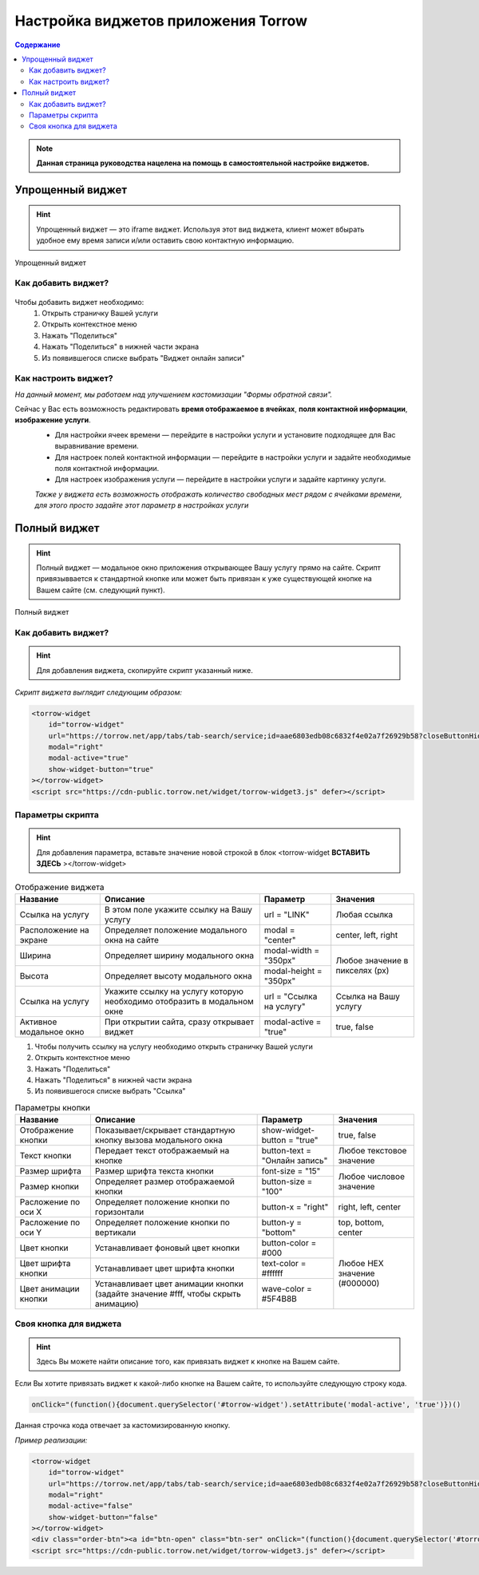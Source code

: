 
=========================
Настройка виджетов приложения Torrow
=========================

.. contents:: Содержание

.. note:: **Данная страница руководства нацелена на помощь в самостоятельной настройке виджетов.**

.. _widgeteasyform:

Упрощенный виджет
--------------------
.. hint:: Упрощенный виджет — это iframe виджет. Используя этот вид виджета, клиент может вбырать удобное ему время записи и/или оставить свою контактную информацию.

.. figure:: media/widgetV.png
       :scale: 50 %
       :align: center
       :alt: Альтернативный текст

       Упрощенный виджет
~~~~~~~~~~~~~~~~~~~~
Как добавить виджет?
~~~~~~~~~~~~~~~~~~~~

 .. |точка| image:: media/tochka.png
      :width: 21
      :alt: alternative text

Чтобы добавить виджет необходимо:
    1. Открыть страничку Вашей услуги
    2. Открыть контекстное меню |точка|
    3. Нажать "Поделиться"
    4. Нажать "Поделиться" в нижней части экрана
    5. Из появившегося списке выбрать "Виджет онлайн записи"

~~~~~~~~~~~~~~~~~~~~~
Как настроить виджет?
~~~~~~~~~~~~~~~~~~~~~
*На данный момент, мы работаем над улучшением кастомизации "Формы обратной связи".*

Сейчас у Вас есть возможность редактировать **время отображаемое в ячейках**, **поля контактной информации**, **изображение услуги**.
     * Для настройки ячеек времени — перейдите в настройки услуги и установите подходящее для Вас выравнивание времени.
     * Для настроек полей контактной информации — перейдите в настройки услуги и задайте необходимые поля контактной информации.
     * Для настроек изображения услуги — перейдите в настройки услуги и задайте картинку услуги.
     *Также у виджета есть возможность отображать количество свободных мест рядом с ячейками времени, для этого просто задайте этот параметр в настройках услуги*

.. _widgetdifiform:

Полный виджет
-------------

.. hint:: Полный виджет — модальное окно приложения открывающее Вашу услугу прямо на сайте. Скрипт привязыввается к стандартной кнопке или может быть привязан к уже существующей кнопке на Вашем сайте (см. следующий пункт). 

.. figure:: media/WidgetFull.png
     :scale: 45 %
     :align: center
     :alt: Альтернативный текст

     Полный виджет

~~~~~~~~~~~~~~~~~~~~
Как добавить виджет?
~~~~~~~~~~~~~~~~~~~~

.. hint:: Для добавления виджета, скопируйте скрипт указанный ниже.

*Скрипт виджета выглядит следующим образом:*

.. code-block::

     <torrow-widget
         id="torrow-widget"
         url="https://torrow.net/app/tabs/tab-search/service;id=aae6803edb08c6832f4e02a7f26929b58?closeButtonHidden=true&tabBarHidden=true"
         modal="right"
         modal-active="true"
         show-widget-button="true"
     ></torrow-widget>
     <script src="https://cdn-public.torrow.net/widget/torrow-widget3.js" defer></script>
     
~~~~~~~~~~~~~~~~~
Параметры скрипта
~~~~~~~~~~~~~~~~~
.. hint:: Для добавления параметра, вставьте значение новой строкой в блок <torrow-widget **ВСТАВИТЬ ЗДЕСЬ** ></torrow-widget> 
 
.. table::  Отображение виджета

    +------------------------+-----------------------------------------------+-----------------------+--------------------+
    | Название               | Описание                                      | Параметр              | Значения           |
    +========================+===============================================+=======================+====================+
    | Ссылка на услугу       | В этом поле укажите ссылку на Вашу услугу     | url = "LINK"          | Любая ссылка       |
    +------------------------+-----------------------------------------------+-----------------------+--------------------+
    | Расположение на экране | Определяет положение модального окна на сайте | modal = "center"      | center, left, right|
    +------------------------+-----------------------------------------------+-----------------------+--------------------+
    | Ширина                 | Определяет ширину модального окна             | modal-width = "350px" | Любое значение     |
    +------------------------+-----------------------------------------------+-----------------------+ в пикселях (px)    |
    | Высота                 | Определяет высоту модального окна             | modal-height = "350px"|                    |
    +------------------------+-----------------------------------------------+-----------------------+--------------------+
    | Ссылка на услугу       | Укажите ссылку на услугу которую необходимо   | url = "Ссылка на      | Cсылка на Вашу     |
    |                        | отобразить в модальном окне                   | услугу"               | услугу             |
    +------------------------+-----------------------------------------------+-----------------------+--------------------+
    | Активное модальное окно| При открытии сайта, сразу открывает виджет    | modal-active = "true" | true, false        |
    +------------------------+-----------------------------------------------+-----------------------+--------------------+

1. Чтобы получить ссылку на услугу необходимо открыть страничку Вашей услуги
2. Открыть контекстное меню |точка|
3. Нажать "Поделиться"
4. Нажать "Поделиться" в нижней части экрана
5. Из появившегося списке выбрать "Ссылка"
    
.. table:: Параметры кнопки

    +------------------------+-----------------------------------------------+-----------------------+------------------------+
    | Название               | Описание                                      | Параметр              | Значения               |
    +========================+===============================================+=======================+========================+
    | Отображение кнопки     | Показывает/скрывает стандартную кнопку вызова | show-widget-button =  | true, false            |
    |                        | модального окна                               | "true"                |                        |
    +------------------------+-----------------------------------------------+-----------------------+------------------------+
    |Текст кнопки            | Передает текст отображаемый на кнопке         | button-text =         | Любое текстовое        |
    |                        |                                               | "Онлайн запись"       | значение               |
    +------------------------+-----------------------------------------------+-----------------------+------------------------+
    | Размер шрифта          | Размер шрифта текста кнопки                   | font-size = "15"      | Любое числовое         |
    +------------------------+-----------------------------------------------+-----------------------+ значение               |
    | Размер кнопки          | Определяет размер отображаемой кнопки         | button-size = "100"   |                        |
    +------------------------+-----------------------------------------------+-----------------------+------------------------+
    | Расложение по оси Х    | Определяет положение кнопки по горизонтали    | button-x = "right"    | right, left, center    |
    +------------------------+-----------------------------------------------+-----------------------+------------------------+
    | Расложение по оси Y    | Определяет положение кнопки по вертикали      | button-y = "bottom"   | top, bottom, center    |
    +------------------------+-----------------------------------------------+-----------------------+------------------------+
    | Цвет кнопки            | Устанавливает фоновый цвет кнопки             | button-color = #000   |  Любое                 |
    +------------------------+-----------------------------------------------+-----------------------+  HEX                   |
    | Цвет шрифта кнопки     | Устанавливает цвет шрифта кнопки              | text-color = #ffffff  |  значение              |
    +------------------------+-----------------------------------------------+-----------------------+  (#000000)             |
    | Цвет анимации кнопки   | Устанавливает цвет анимации кнопки (задайте   | wave-color = #5F4B8B  |                        |
    |                        | значение #fff, чтобы скрыть анимацию)         |                       |                        |
    +------------------------+-----------------------------------------------+-----------------------+------------------------+

~~~~~~~~~~~~~~~~~~~~~~~
Своя кнопка для виджета
~~~~~~~~~~~~~~~~~~~~~~~
.. hint:: Здесь Вы можете найти описание того, как привязать виджет к кнопке на Вашем сайте.
Если Вы хотите привязать виджет к какой-либо кнопке на Вашем сайте, то используйте следующую строку кода.

.. code-block:: 
    
     onClick="(function(){document.querySelector('#torrow-widget').setAttribute('modal-active', 'true')})()

Данная строчка кода отвечает за кастомизированную кнопку.

*Пример реализации:*

.. code-block::
     
     <torrow-widget
         id="torrow-widget"
         url="https://torrow.net/app/tabs/tab-search/service;id=aae6803edb08c6832f4e02a7f26929b58?closeButtonHidden=true&tabBarHidden=true"
         modal="right"
         modal-active="false"
         show-widget-button="false"
     ></torrow-widget>
     <div class="order-btn"><a id="btn-open" class="btn-ser" onClick="(function(){document.querySelector('#torrow-widget').setAttribute('modal-active', 'true')})()">Записаться на прием</a></div>
     <script src="https://cdn-public.torrow.net/widget/torrow-widget3.js" defer></script>